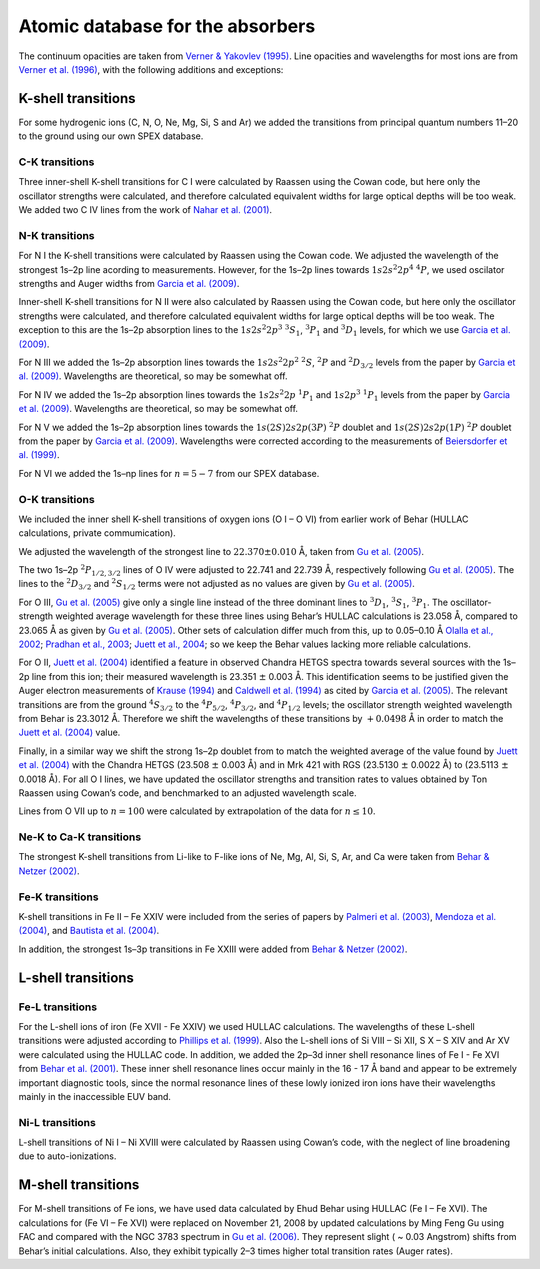 .. _sect:abs_database:

Atomic database for the absorbers
=================================

The continuum opacities are taken from `Verner & Yakovlev
(1995) <https://ui.adsabs.harvard.edu/abs/1995A%26AS..109..125V/abstract>`__.
Line opacities and wavelengths for most ions are from
`Verner et al. (1996) <https://ui.adsabs.harvard.edu/abs/1996ADNDT..64....1V/abstract>`__,
with the following additions and exceptions:

.. _sect:k-shell:

K-shell transitions
-------------------

For some hydrogenic ions (C, N, O, Ne, Mg, Si, S and Ar) we added the
transitions from principal quantum numbers 11–20 to the ground using our
own SPEX database.

C-K transitions
~~~~~~~~~~~~~~~

Three inner-shell K-shell transitions for C I were calculated by Raassen
using the Cowan code, but here only the oscillator strengths were
calculated, and therefore calculated equivalent widths for large optical
depths will be too weak. We added two C IV lines from the work of
`Nahar et al. (2001) <https://ui.adsabs.harvard.edu/abs/2001PhRvA..63f0701N/abstract>`_.

N-K transitions
~~~~~~~~~~~~~~~

For N I the K-shell transitions were calculated by Raassen using the Cowan
code. We adjusted the wavelength of the strongest 1s–2p line acording to
measurements. However, for the 1s–2p lines towards
:math:`1s 2s^2 2p^4` :math:`^4 P`, we used oscilator
strengths and Auger widths from `Garcia et al. (2009)
<https://ui.adsabs.harvard.edu/abs/2009ApJS..185..477G/abstract>`_.

Inner-shell K-shell transitions for N II were also calculated by Raassen
using the Cowan code, but here only the oscillator strengths were
calculated, and therefore calculated equivalent widths for large optical
depths will be too weak. The exception to this are the 1s–2p absorption
lines to the :math:`1s 2s^2 2p^3` :math:`^3 S_1`,
:math:`^3 P_1` and :math:`^3 D_1` levels, for
which we use `Garcia et al. (2009)
<https://ui.adsabs.harvard.edu/abs/2009ApJS..185..477G/abstract>`_.

For N III we added the 1s–2p absorption lines towards the
:math:`1s 2s^2 2p^2` :math:`^2 S`, :math:`^2 P` and :math:`^2 D_{3/2}`
levels from the paper by `Garcia et al. (2009)
<https://ui.adsabs.harvard.edu/abs/2009ApJS..185..477G/abstract>`_.
Wavelengths are theoretical, so may be somewhat off.

For N IV we added the 1s–2p absorption lines towards the :math:`1s 2s^2 2p` :math:`^1P_1`
and :math:`1s 2p^3` :math:`^1 P_1` levels from the paper by `Garcia et al. (2009)
<https://ui.adsabs.harvard.edu/abs/2009ApJS..185..477G/abstract>`_.
Wavelengths are theoretical, so may be somewhat off.

For N V we added the 1s–2p absorption lines towards the
:math:`1s(2S)2s2p(3P)` :math:`^2 P` doublet and
:math:`1s(2S)2s2p(1P)` :math:`^2 P` doublet from the paper by
`Garcia et al. (2009)
<https://ui.adsabs.harvard.edu/abs/2009ApJS..185..477G/abstract>`_.
Wavelengths were corrected according to
the measurements of `Beiersdorfer et al.
(1999) <https://ui.adsabs.harvard.edu/abs/1999RScI...70..276B/abstract>`_.

For N VI we added the 1s–np lines for :math:`n=5-7` from our SPEX database.

O-K transitions
~~~~~~~~~~~~~~~

We included the inner shell K-shell transitions of oxygen ions (O I – O VI)
from earlier work of Behar (HULLAC calculations, private commumication).

We adjusted the wavelength of the strongest line to :math:`22.370\pm0.010` Å,
taken from `Gu et al. (2005)
<https://ui.adsabs.harvard.edu/abs/2005ApJ...627.1066G/abstract>`_.

The two 1s–2p :math:`^2 P_{1/2,3/2}` lines of O IV were adjusted
to 22.741 and 22.739 Å, respectively following `Gu et al. (2005)
<https://ui.adsabs.harvard.edu/abs/2005ApJ...627.1066G/abstract>`_.
The lines to the :math:`^2 D_{3/2}` and :math:`^2 S_{1/2}` terms
were not adjusted as no values are given by `Gu et al. (2005)
<https://ui.adsabs.harvard.edu/abs/2005ApJ...627.1066G/abstract>`_.

For O III, `Gu et al. (2005) <https://ui.adsabs.harvard.edu/abs/2005ApJ...627.1066G/abstract>`_
give only a single line instead of the three dominant lines to
:math:`^3 D_1`, :math:`^3 S_1`, :math:`^3 P_1`. The
oscillator-strength weighted average wavelength for these three lines
using Behar’s HULLAC calculations is 23.058 Å, compared to 23.065 Å as
given by `Gu et al. (2005) <https://ui.adsabs.harvard.edu/abs/2005ApJ...627.1066G/abstract>`_.
Other sets of calculation differ much from this, up to 0.05–0.10 Å 
`Olalla et al., 2002 <https://ui.adsabs.harvard.edu/abs/2002MNRAS.332.1005O/abstract>`_;
`Pradhan et al., 2003 <https://ui.adsabs.harvard.edu/abs/2003MNRAS.341.1268P/abstract>`_;
`Juett et al., 2004 <https://ui.adsabs.harvard.edu/abs/2004ApJ...612..308J/abstract>`_;
so we keep the Behar values lacking more reliable calculations.

For O II, `Juett et al. (2004)
<https://ui.adsabs.harvard.edu/abs/2004ApJ...612..308J/abstract>`_
identified a feature in observed
Chandra HETGS spectra towards several sources with the 1s–2p line from
this ion; their measured wavelength is 23.351 :math:`\pm` 0.003 Å.
This identification seems to be justified given the Auger electron
measurements of `Krause (1994) <https://ui.adsabs.harvard.edu/abs/1994NIMPB..87..178K/abstract>`_
and `Caldwell et al. (1994) <https://doi.org/10.1016/0368-2048(93)02055-Q>`_
as cited by `Garcia et al. (2005) <https://ui.adsabs.harvard.edu/abs/2005ApJS..158...68G/abstract>`_.
The relevant transitions are from the
ground :math:`^4 S_{3/2}` to the :math:`^4 P_{5/2}`, :math:`^4 P_{3/2}`, and
:math:`^4 P_{1/2}` levels; the oscillator strength weighted
wavelength from Behar is 23.3012 Å. Therefore we shift the wavelengths
of these transitions by :math:`+0.0498` Å in order to match the `Juett et al. (2004)
<https://ui.adsabs.harvard.edu/abs/2004ApJ...612..308J/abstract>`_ value.

Finally, in a similar way we shift the strong 1s–2p doublet from to
match the weighted average of the value found by `Juett et al. (2004)
<https://ui.adsabs.harvard.edu/abs/2004ApJ...612..308J/abstract>`_
with the Chandra HETGS (23.508 :math:`\pm` 0.003 Å) and in Mrk 421 with RGS
(23.5130 :math:`\pm` 0.0022 Å) to (23.5113 :math:`\pm` 0.0018 Å). For
all O I lines, we have updated the oscillator strengths and transition rates
to values obtained by Ton Raassen using Cowan’s code, and benchmarked to
an adjusted wavelength scale.

Lines from O VII up to :math:`n=100` were calculated by extrapolation of the
data for :math:`n \le 10`.

Ne-K to Ca-K transitions
~~~~~~~~~~~~~~~~~~~~~~~~

The strongest K-shell transitions from Li-like to F-like ions of Ne, Mg,
Al, Si, S, Ar, and Ca were taken from `Behar & Netzer (2002)
<https://ui.adsabs.harvard.edu/abs/2002ApJ...570..165B/abstract>`_.

Fe-K transitions
~~~~~~~~~~~~~~~~

K-shell transitions in Fe II – Fe XXIV were included from the series of papers by
`Palmeri et al. (2003) <https://ui.adsabs.harvard.edu/abs/2003A%26A...410..359P/abstract>`_,
`Mendoza et al. (2004) <https://ui.adsabs.harvard.edu/abs/2004A%26A...414..377M/abstract>`_,
and `Bautista et al. (2004) <https://ui.adsabs.harvard.edu/abs/2004A%26A...418.1171B/abstract>`_.

In addition, the strongest 1s–3p transitions in Fe XXIII were added from
`Behar & Netzer (2002) <https://ui.adsabs.harvard.edu/abs/2002ApJ...570..165B/abstract>`_.

.. _sect:l-shell:

L-shell transitions
-------------------

Fe-L transitions
~~~~~~~~~~~~~~~~

For the L-shell ions of iron (Fe XVII - Fe XXIV) we used HULLAC calculations.
The wavelengths of these L-shell transitions were adjusted according to
`Phillips et al. (1999)
<https://ui.adsabs.harvard.edu/abs/1999A%26AS..138..381P/abstract>`_.
Also the L-shell ions of Si VIII – Si XII, S X – S XIV and Ar XV
were calculated using the HULLAC code. In addition, we added the 2p–3d
inner shell resonance lines of Fe I - Fe XVI from `Behar et al. (2001)
<https://ui.adsabs.harvard.edu/abs/2001ApJ...563..497B/abstract>`_.
These inner shell resonance lines occur
mainly in the 16 - 17 Å band and appear to be extremely
important diagnostic tools, since the normal resonance lines of these
lowly ionized iron ions have their wavelengths mainly in the
inaccessible EUV band.

Ni-L transitions
~~~~~~~~~~~~~~~~

L-shell transitions of Ni I – Ni XVIII were calculated by Raassen using Cowan’s code,
with the neglect of line broadening due to auto-ionizations.

.. _sect:m-shell:

M-shell transitions
-------------------

For M-shell transitions of Fe ions, we have used data calculated by Ehud
Behar using HULLAC (Fe I – Fe XVI). The calculations for (Fe VI – Fe XVI)
were replaced on November 21, 2008 by updated calculations by Ming Feng Gu
using FAC and compared with the NGC 3783 spectrum in `Gu et al. (2006)
<https://ui.adsabs.harvard.edu/abs/2006ApJ...641.1227G/abstract>`_. They
represent slight ( ~ 0.03 Angstrom) shifts from Behar’s initial
calculations. Also, they exhibit typically 2–3 times higher total
transition rates (Auger rates).
